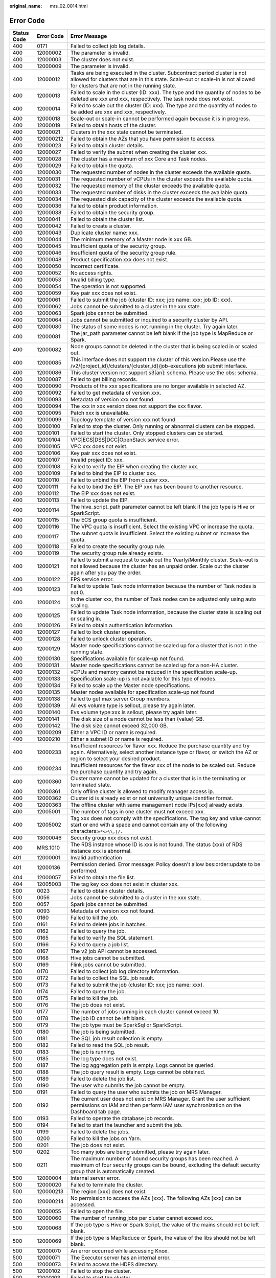 :original_name: mrs_02_0014.html

.. _mrs_02_0014:

Error Code
==========

+-------------+------------+--------------------------------------------------------------------------------------------------------------------------------------------------------------------------------------------------------------------------------------------------------------------------------------------------+
| Status Code | Error Code | Error Message                                                                                                                                                                                                                                                                                    |
+=============+============+==================================================================================================================================================================================================================================================================================================+
| 400         | 0171       | Failed to collect job log details.                                                                                                                                                                                                                                                               |
+-------------+------------+--------------------------------------------------------------------------------------------------------------------------------------------------------------------------------------------------------------------------------------------------------------------------------------------------+
| 400         | 12000002   | The parameter is invalid.                                                                                                                                                                                                                                                                        |
+-------------+------------+--------------------------------------------------------------------------------------------------------------------------------------------------------------------------------------------------------------------------------------------------------------------------------------------------+
| 400         | 12000003   | The cluster does not exist.                                                                                                                                                                                                                                                                      |
+-------------+------------+--------------------------------------------------------------------------------------------------------------------------------------------------------------------------------------------------------------------------------------------------------------------------------------------------+
| 400         | 12000009   | The parameter is invalid.                                                                                                                                                                                                                                                                        |
+-------------+------------+--------------------------------------------------------------------------------------------------------------------------------------------------------------------------------------------------------------------------------------------------------------------------------------------------+
| 400         | 12000012   | Tasks are being executed in the cluster. Subcontract period cluster is not allowed for clusters that are in this state. Scale-out or scale-in is not allowed for clusters that are not in the running state.                                                                                     |
+-------------+------------+--------------------------------------------------------------------------------------------------------------------------------------------------------------------------------------------------------------------------------------------------------------------------------------------------+
| 400         | 12000013   | Failed to scale in the cluster (ID: xxx). The type and the quantity of nodes to be deleted are xxx and xxx, respectively. The task node does not exist.                                                                                                                                          |
+-------------+------------+--------------------------------------------------------------------------------------------------------------------------------------------------------------------------------------------------------------------------------------------------------------------------------------------------+
| 400         | 12000014   | Failed to scale out the cluster (ID: xxx). The type and the quantity of nodes to be added are xxx and xxx, respectively.                                                                                                                                                                         |
+-------------+------------+--------------------------------------------------------------------------------------------------------------------------------------------------------------------------------------------------------------------------------------------------------------------------------------------------+
| 400         | 12000018   | Scale-out or scale-in cannot be performed again because it is in progress.                                                                                                                                                                                                                       |
+-------------+------------+--------------------------------------------------------------------------------------------------------------------------------------------------------------------------------------------------------------------------------------------------------------------------------------------------+
| 400         | 12000019   | Failed to obtain hosts of the cluster.                                                                                                                                                                                                                                                           |
+-------------+------------+--------------------------------------------------------------------------------------------------------------------------------------------------------------------------------------------------------------------------------------------------------------------------------------------------+
| 400         | 12000021   | Clusters in the xxx state cannot be terminated.                                                                                                                                                                                                                                                  |
+-------------+------------+--------------------------------------------------------------------------------------------------------------------------------------------------------------------------------------------------------------------------------------------------------------------------------------------------+
| 400         | 120000212  | Failed to obtain the AZs that you have permission to access.                                                                                                                                                                                                                                     |
+-------------+------------+--------------------------------------------------------------------------------------------------------------------------------------------------------------------------------------------------------------------------------------------------------------------------------------------------+
| 400         | 12000023   | Failed to obtain cluster details.                                                                                                                                                                                                                                                                |
+-------------+------------+--------------------------------------------------------------------------------------------------------------------------------------------------------------------------------------------------------------------------------------------------------------------------------------------------+
| 400         | 12000027   | Failed to verify the subnet when creating the cluster xxx.                                                                                                                                                                                                                                       |
+-------------+------------+--------------------------------------------------------------------------------------------------------------------------------------------------------------------------------------------------------------------------------------------------------------------------------------------------+
| 400         | 12000028   | The cluster has a maximum of xxx Core and Task nodes.                                                                                                                                                                                                                                            |
+-------------+------------+--------------------------------------------------------------------------------------------------------------------------------------------------------------------------------------------------------------------------------------------------------------------------------------------------+
| 400         | 12000029   | Failed to obtain the quota.                                                                                                                                                                                                                                                                      |
+-------------+------------+--------------------------------------------------------------------------------------------------------------------------------------------------------------------------------------------------------------------------------------------------------------------------------------------------+
| 400         | 12000030   | The requested number of nodes in the cluster exceeds the available quota.                                                                                                                                                                                                                        |
+-------------+------------+--------------------------------------------------------------------------------------------------------------------------------------------------------------------------------------------------------------------------------------------------------------------------------------------------+
| 400         | 12000031   | The requested number of vCPUs in the cluster exceeds the available quota.                                                                                                                                                                                                                        |
+-------------+------------+--------------------------------------------------------------------------------------------------------------------------------------------------------------------------------------------------------------------------------------------------------------------------------------------------+
| 400         | 12000032   | The requested memory of the cluster exceeds the available quota.                                                                                                                                                                                                                                 |
+-------------+------------+--------------------------------------------------------------------------------------------------------------------------------------------------------------------------------------------------------------------------------------------------------------------------------------------------+
| 400         | 12000033   | The requested number of disks in the cluster exceeds the available quota.                                                                                                                                                                                                                        |
+-------------+------------+--------------------------------------------------------------------------------------------------------------------------------------------------------------------------------------------------------------------------------------------------------------------------------------------------+
| 400         | 12000034   | The requested disk capacity of the cluster exceeds the available quota.                                                                                                                                                                                                                          |
+-------------+------------+--------------------------------------------------------------------------------------------------------------------------------------------------------------------------------------------------------------------------------------------------------------------------------------------------+
| 400         | 12000036   | Failed to obtain product information.                                                                                                                                                                                                                                                            |
+-------------+------------+--------------------------------------------------------------------------------------------------------------------------------------------------------------------------------------------------------------------------------------------------------------------------------------------------+
| 400         | 12000038   | Failed to obtain the security group.                                                                                                                                                                                                                                                             |
+-------------+------------+--------------------------------------------------------------------------------------------------------------------------------------------------------------------------------------------------------------------------------------------------------------------------------------------------+
| 400         | 12000041   | Failed to obtain the cluster list.                                                                                                                                                                                                                                                               |
+-------------+------------+--------------------------------------------------------------------------------------------------------------------------------------------------------------------------------------------------------------------------------------------------------------------------------------------------+
| 400         | 12000042   | Failed to create a cluster.                                                                                                                                                                                                                                                                      |
+-------------+------------+--------------------------------------------------------------------------------------------------------------------------------------------------------------------------------------------------------------------------------------------------------------------------------------------------+
| 400         | 12000043   | Duplicate cluster name: xxx.                                                                                                                                                                                                                                                                     |
+-------------+------------+--------------------------------------------------------------------------------------------------------------------------------------------------------------------------------------------------------------------------------------------------------------------------------------------------+
| 400         | 12000044   | The minimum memory of a Master node is xxx GB.                                                                                                                                                                                                                                                   |
+-------------+------------+--------------------------------------------------------------------------------------------------------------------------------------------------------------------------------------------------------------------------------------------------------------------------------------------------+
| 400         | 12000045   | Insufficient quota of the security group.                                                                                                                                                                                                                                                        |
+-------------+------------+--------------------------------------------------------------------------------------------------------------------------------------------------------------------------------------------------------------------------------------------------------------------------------------------------+
| 400         | 12000046   | Insufficient quota of the security group rule.                                                                                                                                                                                                                                                   |
+-------------+------------+--------------------------------------------------------------------------------------------------------------------------------------------------------------------------------------------------------------------------------------------------------------------------------------------------+
| 400         | 12000048   | Product specification xxx does not exist.                                                                                                                                                                                                                                                        |
+-------------+------------+--------------------------------------------------------------------------------------------------------------------------------------------------------------------------------------------------------------------------------------------------------------------------------------------------+
| 400         | 12000050   | Incorrect certificate.                                                                                                                                                                                                                                                                           |
+-------------+------------+--------------------------------------------------------------------------------------------------------------------------------------------------------------------------------------------------------------------------------------------------------------------------------------------------+
| 400         | 12000052   | No access rights.                                                                                                                                                                                                                                                                                |
+-------------+------------+--------------------------------------------------------------------------------------------------------------------------------------------------------------------------------------------------------------------------------------------------------------------------------------------------+
| 400         | 12000053   | Invalid billing type.                                                                                                                                                                                                                                                                            |
+-------------+------------+--------------------------------------------------------------------------------------------------------------------------------------------------------------------------------------------------------------------------------------------------------------------------------------------------+
| 400         | 12000054   | The operation is not supported.                                                                                                                                                                                                                                                                  |
+-------------+------------+--------------------------------------------------------------------------------------------------------------------------------------------------------------------------------------------------------------------------------------------------------------------------------------------------+
| 400         | 12000059   | Key pair xxx does not exist.                                                                                                                                                                                                                                                                     |
+-------------+------------+--------------------------------------------------------------------------------------------------------------------------------------------------------------------------------------------------------------------------------------------------------------------------------------------------+
| 400         | 12000061   | Failed to submit the job (cluster ID: xxx; job name: xxx; job ID: xxx).                                                                                                                                                                                                                          |
+-------------+------------+--------------------------------------------------------------------------------------------------------------------------------------------------------------------------------------------------------------------------------------------------------------------------------------------------+
| 400         | 12000062   | Jobs cannot be submitted to a cluster in the xxx state.                                                                                                                                                                                                                                          |
+-------------+------------+--------------------------------------------------------------------------------------------------------------------------------------------------------------------------------------------------------------------------------------------------------------------------------------------------+
| 400         | 12000063   | Spark jobs cannot be submitted.                                                                                                                                                                                                                                                                  |
+-------------+------------+--------------------------------------------------------------------------------------------------------------------------------------------------------------------------------------------------------------------------------------------------------------------------------------------------+
| 400         | 12000064   | Jobs cannot be submitted or inquired to a security cluster by API.                                                                                                                                                                                                                               |
+-------------+------------+--------------------------------------------------------------------------------------------------------------------------------------------------------------------------------------------------------------------------------------------------------------------------------------------------+
| 400         | 12000080   | The status of some nodes is not running in the cluster. Try again later.                                                                                                                                                                                                                         |
+-------------+------------+--------------------------------------------------------------------------------------------------------------------------------------------------------------------------------------------------------------------------------------------------------------------------------------------------+
| 400         | 12000081   | The jar_path parameter cannot be left blank if the job type is MapReduce or Spark.                                                                                                                                                                                                               |
+-------------+------------+--------------------------------------------------------------------------------------------------------------------------------------------------------------------------------------------------------------------------------------------------------------------------------------------------+
| 400         | 12000082   | Node groups cannot be deleted in the cluster that is being scaled in or scaled out.                                                                                                                                                                                                              |
+-------------+------------+--------------------------------------------------------------------------------------------------------------------------------------------------------------------------------------------------------------------------------------------------------------------------------------------------+
| 400         | 12000085   | This interface does not support the cluster of this version.Please use the /v2/{project_id}/clusters/{cluster_id}/job-executions job submit interface.                                                                                                                                           |
+-------------+------------+--------------------------------------------------------------------------------------------------------------------------------------------------------------------------------------------------------------------------------------------------------------------------------------------------+
| 400         | 12000086   | This cluster version not support s3[an]: schema. Please use the obs: schema.                                                                                                                                                                                                                     |
+-------------+------------+--------------------------------------------------------------------------------------------------------------------------------------------------------------------------------------------------------------------------------------------------------------------------------------------------+
| 400         | 12000087   | Failed to get billing records.                                                                                                                                                                                                                                                                   |
+-------------+------------+--------------------------------------------------------------------------------------------------------------------------------------------------------------------------------------------------------------------------------------------------------------------------------------------------+
| 400         | 12000090   | Products of the xxx specifications are no longer available in selected AZ.                                                                                                                                                                                                                       |
+-------------+------------+--------------------------------------------------------------------------------------------------------------------------------------------------------------------------------------------------------------------------------------------------------------------------------------------------+
| 400         | 12000092   | Failed to get metadata of version xxx.                                                                                                                                                                                                                                                           |
+-------------+------------+--------------------------------------------------------------------------------------------------------------------------------------------------------------------------------------------------------------------------------------------------------------------------------------------------+
| 400         | 12000093   | Metadata of version xxx not found.                                                                                                                                                                                                                                                               |
+-------------+------------+--------------------------------------------------------------------------------------------------------------------------------------------------------------------------------------------------------------------------------------------------------------------------------------------------+
| 400         | 12000094   | The xxx in xxx version does not support the xxx flavor.                                                                                                                                                                                                                                          |
+-------------+------------+--------------------------------------------------------------------------------------------------------------------------------------------------------------------------------------------------------------------------------------------------------------------------------------------------+
| 400         | 12000095   | Patch xxx is unavailable.                                                                                                                                                                                                                                                                        |
+-------------+------------+--------------------------------------------------------------------------------------------------------------------------------------------------------------------------------------------------------------------------------------------------------------------------------------------------+
| 400         | 12000099   | Topology template of version xxx not found.                                                                                                                                                                                                                                                      |
+-------------+------------+--------------------------------------------------------------------------------------------------------------------------------------------------------------------------------------------------------------------------------------------------------------------------------------------------+
| 400         | 12000100   | Failed to stop the cluster. Only running or abnormal clusters can be stopped.                                                                                                                                                                                                                    |
+-------------+------------+--------------------------------------------------------------------------------------------------------------------------------------------------------------------------------------------------------------------------------------------------------------------------------------------------+
| 400         | 12000101   | Failed to start the cluster. Only stopped clusters can be started.                                                                                                                                                                                                                               |
+-------------+------------+--------------------------------------------------------------------------------------------------------------------------------------------------------------------------------------------------------------------------------------------------------------------------------------------------+
| 400         | 12000104   | VPC|ECS|DSS|DCC|OpenStack service error.                                                                                                                                                                                                                                                         |
+-------------+------------+--------------------------------------------------------------------------------------------------------------------------------------------------------------------------------------------------------------------------------------------------------------------------------------------------+
| 400         | 12000105   | VPC xxx does not exist.                                                                                                                                                                                                                                                                          |
+-------------+------------+--------------------------------------------------------------------------------------------------------------------------------------------------------------------------------------------------------------------------------------------------------------------------------------------------+
| 400         | 12000106   | Key pair xxx does not exist.                                                                                                                                                                                                                                                                     |
+-------------+------------+--------------------------------------------------------------------------------------------------------------------------------------------------------------------------------------------------------------------------------------------------------------------------------------------------+
| 400         | 12000107   | Invalid project ID: xxx.                                                                                                                                                                                                                                                                         |
+-------------+------------+--------------------------------------------------------------------------------------------------------------------------------------------------------------------------------------------------------------------------------------------------------------------------------------------------+
| 400         | 12000108   | Failed to verify the EIP when creating the cluster xxx.                                                                                                                                                                                                                                          |
+-------------+------------+--------------------------------------------------------------------------------------------------------------------------------------------------------------------------------------------------------------------------------------------------------------------------------------------------+
| 400         | 12000109   | Failed to bind the EIP to cluster xxx.                                                                                                                                                                                                                                                           |
+-------------+------------+--------------------------------------------------------------------------------------------------------------------------------------------------------------------------------------------------------------------------------------------------------------------------------------------------+
| 400         | 12000110   | Failed to unbind the EIP from cluster xxx.                                                                                                                                                                                                                                                       |
+-------------+------------+--------------------------------------------------------------------------------------------------------------------------------------------------------------------------------------------------------------------------------------------------------------------------------------------------+
| 400         | 12000111   | Failed to bind the EIP. The EIP xxx has been bound to another resource.                                                                                                                                                                                                                          |
+-------------+------------+--------------------------------------------------------------------------------------------------------------------------------------------------------------------------------------------------------------------------------------------------------------------------------------------------+
| 400         | 12000112   | The EIP xxx does not exist.                                                                                                                                                                                                                                                                      |
+-------------+------------+--------------------------------------------------------------------------------------------------------------------------------------------------------------------------------------------------------------------------------------------------------------------------------------------------+
| 400         | 12000113   | Failed to update the EIP.                                                                                                                                                                                                                                                                        |
+-------------+------------+--------------------------------------------------------------------------------------------------------------------------------------------------------------------------------------------------------------------------------------------------------------------------------------------------+
| 400         | 12000114   | The hive_script_path parameter cannot be left blank if the job type is Hive or SparkScript.                                                                                                                                                                                                      |
+-------------+------------+--------------------------------------------------------------------------------------------------------------------------------------------------------------------------------------------------------------------------------------------------------------------------------------------------+
| 400         | 12000115   | The ECS group quota is insufficient.                                                                                                                                                                                                                                                             |
+-------------+------------+--------------------------------------------------------------------------------------------------------------------------------------------------------------------------------------------------------------------------------------------------------------------------------------------------+
| 400         | 12000116   | The VPC quota is insufficient. Select the existing VPC or increase the quota.                                                                                                                                                                                                                    |
+-------------+------------+--------------------------------------------------------------------------------------------------------------------------------------------------------------------------------------------------------------------------------------------------------------------------------------------------+
| 400         | 12000117   | The subnet quota is insufficient. Select the existing subnet or increase the quota.                                                                                                                                                                                                              |
+-------------+------------+--------------------------------------------------------------------------------------------------------------------------------------------------------------------------------------------------------------------------------------------------------------------------------------------------+
| 400         | 12000118   | Failed to create the security group rule.                                                                                                                                                                                                                                                        |
+-------------+------------+--------------------------------------------------------------------------------------------------------------------------------------------------------------------------------------------------------------------------------------------------------------------------------------------------+
| 400         | 12000119   | The security group rule already exists.                                                                                                                                                                                                                                                          |
+-------------+------------+--------------------------------------------------------------------------------------------------------------------------------------------------------------------------------------------------------------------------------------------------------------------------------------------------+
| 400         | 12000121   | Failed to submit a request to scale out the Yearly/Monthly cluster. Scale-out is not allowed because the cluster has an unpaid order. Scale out the cluster again after you pay the order.                                                                                                       |
+-------------+------------+--------------------------------------------------------------------------------------------------------------------------------------------------------------------------------------------------------------------------------------------------------------------------------------------------+
| 400         | 12000122   | EPS service error.                                                                                                                                                                                                                                                                               |
+-------------+------------+--------------------------------------------------------------------------------------------------------------------------------------------------------------------------------------------------------------------------------------------------------------------------------------------------+
| 400         | 12000123   | Failed to update Task node information because the number of Task nodes is not 0.                                                                                                                                                                                                                |
+-------------+------------+--------------------------------------------------------------------------------------------------------------------------------------------------------------------------------------------------------------------------------------------------------------------------------------------------+
| 400         | 12000124   | In the cluster xxx, the number of Task nodes can be adjusted only using auto scaling.                                                                                                                                                                                                            |
+-------------+------------+--------------------------------------------------------------------------------------------------------------------------------------------------------------------------------------------------------------------------------------------------------------------------------------------------+
| 400         | 12000125   | Failed to update Task node information, because the cluster state is scaling out or scaling in.                                                                                                                                                                                                  |
+-------------+------------+--------------------------------------------------------------------------------------------------------------------------------------------------------------------------------------------------------------------------------------------------------------------------------------------------+
| 400         | 12000126   | Failed to obtain authentication information.                                                                                                                                                                                                                                                     |
+-------------+------------+--------------------------------------------------------------------------------------------------------------------------------------------------------------------------------------------------------------------------------------------------------------------------------------------------+
| 400         | 12000127   | Failed to lock cluster operation.                                                                                                                                                                                                                                                                |
+-------------+------------+--------------------------------------------------------------------------------------------------------------------------------------------------------------------------------------------------------------------------------------------------------------------------------------------------+
| 400         | 12000128   | Failed to unlock cluster operation.                                                                                                                                                                                                                                                              |
+-------------+------------+--------------------------------------------------------------------------------------------------------------------------------------------------------------------------------------------------------------------------------------------------------------------------------------------------+
| 400         | 12000129   | Master node specifications cannot be scaled up for a cluster that is not in the running state.                                                                                                                                                                                                   |
+-------------+------------+--------------------------------------------------------------------------------------------------------------------------------------------------------------------------------------------------------------------------------------------------------------------------------------------------+
| 400         | 12000130   | Specifications available for scale-up not found.                                                                                                                                                                                                                                                 |
+-------------+------------+--------------------------------------------------------------------------------------------------------------------------------------------------------------------------------------------------------------------------------------------------------------------------------------------------+
| 400         | 12000131   | Master node specifications cannot be scaled up for a non-HA cluster.                                                                                                                                                                                                                             |
+-------------+------------+--------------------------------------------------------------------------------------------------------------------------------------------------------------------------------------------------------------------------------------------------------------------------------------------------+
| 400         | 12000132   | vCPUs and memory cannot be reduced in the specification scale-up.                                                                                                                                                                                                                                |
+-------------+------------+--------------------------------------------------------------------------------------------------------------------------------------------------------------------------------------------------------------------------------------------------------------------------------------------------+
| 400         | 12000133   | Specification scale-up is not available for this type of nodes.                                                                                                                                                                                                                                  |
+-------------+------------+--------------------------------------------------------------------------------------------------------------------------------------------------------------------------------------------------------------------------------------------------------------------------------------------------+
| 400         | 12000134   | Failed to scale up the Master node specifications.                                                                                                                                                                                                                                               |
+-------------+------------+--------------------------------------------------------------------------------------------------------------------------------------------------------------------------------------------------------------------------------------------------------------------------------------------------+
| 400         | 12000135   | Master nodes available for specification scale-up not found                                                                                                                                                                                                                                      |
+-------------+------------+--------------------------------------------------------------------------------------------------------------------------------------------------------------------------------------------------------------------------------------------------------------------------------------------------+
| 400         | 12000138   | Failed to get max server Group members.                                                                                                                                                                                                                                                          |
+-------------+------------+--------------------------------------------------------------------------------------------------------------------------------------------------------------------------------------------------------------------------------------------------------------------------------------------------+
| 400         | 12000139   | All evs volume type is sellout, please try again later.                                                                                                                                                                                                                                          |
+-------------+------------+--------------------------------------------------------------------------------------------------------------------------------------------------------------------------------------------------------------------------------------------------------------------------------------------------+
| 400         | 12000140   | Evs volume type:xxx is sellout, please try again later.                                                                                                                                                                                                                                          |
+-------------+------------+--------------------------------------------------------------------------------------------------------------------------------------------------------------------------------------------------------------------------------------------------------------------------------------------------+
| 400         | 12000141   | The disk size of a node cannot be less than {value} GB.                                                                                                                                                                                                                                          |
+-------------+------------+--------------------------------------------------------------------------------------------------------------------------------------------------------------------------------------------------------------------------------------------------------------------------------------------------+
| 400         | 12000142   | The disk size cannot exceed 32,000 GB.                                                                                                                                                                                                                                                           |
+-------------+------------+--------------------------------------------------------------------------------------------------------------------------------------------------------------------------------------------------------------------------------------------------------------------------------------------------+
| 400         | 12000209   | Either a VPC ID or name is required.                                                                                                                                                                                                                                                             |
+-------------+------------+--------------------------------------------------------------------------------------------------------------------------------------------------------------------------------------------------------------------------------------------------------------------------------------------------+
| 400         | 12000210   | Either a subnet ID or name is required.                                                                                                                                                                                                                                                          |
+-------------+------------+--------------------------------------------------------------------------------------------------------------------------------------------------------------------------------------------------------------------------------------------------------------------------------------------------+
| 400         | 12000233   | Insufficient resources for flavor xxx. Reduce the purchase quantity and try again. Alternatively, select another instance type or flavor, or switch the AZ or region to select your desired product.                                                                                             |
+-------------+------------+--------------------------------------------------------------------------------------------------------------------------------------------------------------------------------------------------------------------------------------------------------------------------------------------------+
| 400         | 12000234   | Insufficient resources for the flavor xxx of the node to be scaled out. Reduce the purchase quantity and try again.                                                                                                                                                                              |
+-------------+------------+--------------------------------------------------------------------------------------------------------------------------------------------------------------------------------------------------------------------------------------------------------------------------------------------------+
| 400         | 12000360   | Cluster name cannot be updated for a cluster that is in the terminating or terminated state.                                                                                                                                                                                                     |
+-------------+------------+--------------------------------------------------------------------------------------------------------------------------------------------------------------------------------------------------------------------------------------------------------------------------------------------------+
| 400         | 12000361   | Only offline cluster is allowed to modify manager access ip.                                                                                                                                                                                                                                     |
+-------------+------------+--------------------------------------------------------------------------------------------------------------------------------------------------------------------------------------------------------------------------------------------------------------------------------------------------+
| 400         | 12000362   | Cluster id is already exist or not universally unique identifier format.                                                                                                                                                                                                                         |
+-------------+------------+--------------------------------------------------------------------------------------------------------------------------------------------------------------------------------------------------------------------------------------------------------------------------------------------------+
| 400         | 12000363   | The offline cluster with same management node IPs[xxx] already exists.                                                                                                                                                                                                                           |
+-------------+------------+--------------------------------------------------------------------------------------------------------------------------------------------------------------------------------------------------------------------------------------------------------------------------------------------------+
| 400         | 12005001   | The number of tags in one cluster must not exceed xxx.                                                                                                                                                                                                                                           |
+-------------+------------+--------------------------------------------------------------------------------------------------------------------------------------------------------------------------------------------------------------------------------------------------------------------------------------------------+
| 400         | 12005002   | Tag xxx does not comply with the specifications. The tag key and value cannot start or end with a space and cannot contain any of the following characters:``=*<>\\,|/.``                                                                                                                        |
+-------------+------------+--------------------------------------------------------------------------------------------------------------------------------------------------------------------------------------------------------------------------------------------------------------------------------------------------+
| 400         | 13000046   | Security group xxx does not exist.                                                                                                                                                                                                                                                               |
+-------------+------------+--------------------------------------------------------------------------------------------------------------------------------------------------------------------------------------------------------------------------------------------------------------------------------------------------+
| 400         | MRS.1010   | The RDS instance whose ID is xxx is not found. The status (xxx) of RDS instance xxx is abnormal.                                                                                                                                                                                                 |
+-------------+------------+--------------------------------------------------------------------------------------------------------------------------------------------------------------------------------------------------------------------------------------------------------------------------------------------------+
| 401         | 12000001   | Invalid authentication                                                                                                                                                                                                                                                                           |
+-------------+------------+--------------------------------------------------------------------------------------------------------------------------------------------------------------------------------------------------------------------------------------------------------------------------------------------------+
| 401         | 12000136   | Permission denied. Error message: Policy doesn't allow bss:order:update to be performed.                                                                                                                                                                                                         |
+-------------+------------+--------------------------------------------------------------------------------------------------------------------------------------------------------------------------------------------------------------------------------------------------------------------------------------------------+
| 404         | 12000057   | Failed to obtain the file list.                                                                                                                                                                                                                                                                  |
+-------------+------------+--------------------------------------------------------------------------------------------------------------------------------------------------------------------------------------------------------------------------------------------------------------------------------------------------+
| 404         | 12005003   | The tag key xxx does not exist in cluster xxx.                                                                                                                                                                                                                                                   |
+-------------+------------+--------------------------------------------------------------------------------------------------------------------------------------------------------------------------------------------------------------------------------------------------------------------------------------------------+
| 500         | 0023       | Failed to obtain cluster details.                                                                                                                                                                                                                                                                |
+-------------+------------+--------------------------------------------------------------------------------------------------------------------------------------------------------------------------------------------------------------------------------------------------------------------------------------------------+
| 500         | 0056       | Jobs cannot be submitted to a cluster in the xxx state.                                                                                                                                                                                                                                          |
+-------------+------------+--------------------------------------------------------------------------------------------------------------------------------------------------------------------------------------------------------------------------------------------------------------------------------------------------+
| 500         | 0057       | Spark jobs cannot be submitted.                                                                                                                                                                                                                                                                  |
+-------------+------------+--------------------------------------------------------------------------------------------------------------------------------------------------------------------------------------------------------------------------------------------------------------------------------------------------+
| 500         | 0093       | Metadata of version xxx not found.                                                                                                                                                                                                                                                               |
+-------------+------------+--------------------------------------------------------------------------------------------------------------------------------------------------------------------------------------------------------------------------------------------------------------------------------------------------+
| 500         | 0160       | Failed to kill the job.                                                                                                                                                                                                                                                                          |
+-------------+------------+--------------------------------------------------------------------------------------------------------------------------------------------------------------------------------------------------------------------------------------------------------------------------------------------------+
| 500         | 0161       | Failed to delete jobs in batches.                                                                                                                                                                                                                                                                |
+-------------+------------+--------------------------------------------------------------------------------------------------------------------------------------------------------------------------------------------------------------------------------------------------------------------------------------------------+
| 500         | 0162       | Failed to query the job.                                                                                                                                                                                                                                                                         |
+-------------+------------+--------------------------------------------------------------------------------------------------------------------------------------------------------------------------------------------------------------------------------------------------------------------------------------------------+
| 500         | 0165       | Failed to verify the SQL statement.                                                                                                                                                                                                                                                              |
+-------------+------------+--------------------------------------------------------------------------------------------------------------------------------------------------------------------------------------------------------------------------------------------------------------------------------------------------+
| 500         | 0166       | Failed to query a job list.                                                                                                                                                                                                                                                                      |
+-------------+------------+--------------------------------------------------------------------------------------------------------------------------------------------------------------------------------------------------------------------------------------------------------------------------------------------------+
| 500         | 0167       | The v2 job API cannot be accessed.                                                                                                                                                                                                                                                               |
+-------------+------------+--------------------------------------------------------------------------------------------------------------------------------------------------------------------------------------------------------------------------------------------------------------------------------------------------+
| 500         | 0168       | Hive jobs cannot be submitted.                                                                                                                                                                                                                                                                   |
+-------------+------------+--------------------------------------------------------------------------------------------------------------------------------------------------------------------------------------------------------------------------------------------------------------------------------------------------+
| 500         | 0169       | Flink jobs cannot be submitted.                                                                                                                                                                                                                                                                  |
+-------------+------------+--------------------------------------------------------------------------------------------------------------------------------------------------------------------------------------------------------------------------------------------------------------------------------------------------+
| 500         | 0170       | Failed to collect job log directory information.                                                                                                                                                                                                                                                 |
+-------------+------------+--------------------------------------------------------------------------------------------------------------------------------------------------------------------------------------------------------------------------------------------------------------------------------------------------+
| 500         | 0172       | Failed to collect the SQL job result.                                                                                                                                                                                                                                                            |
+-------------+------------+--------------------------------------------------------------------------------------------------------------------------------------------------------------------------------------------------------------------------------------------------------------------------------------------------+
| 500         | 0173       | Failed to submit the job (cluster ID: xxx; job name: xxx).                                                                                                                                                                                                                                       |
+-------------+------------+--------------------------------------------------------------------------------------------------------------------------------------------------------------------------------------------------------------------------------------------------------------------------------------------------+
| 500         | 0174       | Failed to query the job.                                                                                                                                                                                                                                                                         |
+-------------+------------+--------------------------------------------------------------------------------------------------------------------------------------------------------------------------------------------------------------------------------------------------------------------------------------------------+
| 500         | 0175       | Failed to kill the job.                                                                                                                                                                                                                                                                          |
+-------------+------------+--------------------------------------------------------------------------------------------------------------------------------------------------------------------------------------------------------------------------------------------------------------------------------------------------+
| 500         | 0176       | The job does not exist.                                                                                                                                                                                                                                                                          |
+-------------+------------+--------------------------------------------------------------------------------------------------------------------------------------------------------------------------------------------------------------------------------------------------------------------------------------------------+
| 500         | 0177       | The number of jobs running in each cluster cannot exceed 10.                                                                                                                                                                                                                                     |
+-------------+------------+--------------------------------------------------------------------------------------------------------------------------------------------------------------------------------------------------------------------------------------------------------------------------------------------------+
| 500         | 0178       | The job ID cannot be left blank.                                                                                                                                                                                                                                                                 |
+-------------+------------+--------------------------------------------------------------------------------------------------------------------------------------------------------------------------------------------------------------------------------------------------------------------------------------------------+
| 500         | 0179       | The job type must be SparkSql or SparkScript.                                                                                                                                                                                                                                                    |
+-------------+------------+--------------------------------------------------------------------------------------------------------------------------------------------------------------------------------------------------------------------------------------------------------------------------------------------------+
| 500         | 0180       | The job is being submitted.                                                                                                                                                                                                                                                                      |
+-------------+------------+--------------------------------------------------------------------------------------------------------------------------------------------------------------------------------------------------------------------------------------------------------------------------------------------------+
| 500         | 0181       | The SQL job result collection is empty.                                                                                                                                                                                                                                                          |
+-------------+------------+--------------------------------------------------------------------------------------------------------------------------------------------------------------------------------------------------------------------------------------------------------------------------------------------------+
| 500         | 0182       | Failed to read the SQL job result.                                                                                                                                                                                                                                                               |
+-------------+------------+--------------------------------------------------------------------------------------------------------------------------------------------------------------------------------------------------------------------------------------------------------------------------------------------------+
| 500         | 0183       | The job is running.                                                                                                                                                                                                                                                                              |
+-------------+------------+--------------------------------------------------------------------------------------------------------------------------------------------------------------------------------------------------------------------------------------------------------------------------------------------------+
| 500         | 0185       | The log type does not exist.                                                                                                                                                                                                                                                                     |
+-------------+------------+--------------------------------------------------------------------------------------------------------------------------------------------------------------------------------------------------------------------------------------------------------------------------------------------------+
| 500         | 0187       | The log aggregation path is empty. Logs cannot be queried.                                                                                                                                                                                                                                       |
+-------------+------------+--------------------------------------------------------------------------------------------------------------------------------------------------------------------------------------------------------------------------------------------------------------------------------------------------+
| 500         | 0188       | The job query result is empty. Logs cannot be obtained.                                                                                                                                                                                                                                          |
+-------------+------------+--------------------------------------------------------------------------------------------------------------------------------------------------------------------------------------------------------------------------------------------------------------------------------------------------+
| 500         | 0189       | Failed to delete the job list.                                                                                                                                                                                                                                                                   |
+-------------+------------+--------------------------------------------------------------------------------------------------------------------------------------------------------------------------------------------------------------------------------------------------------------------------------------------------+
| 500         | 0190       | The user who submits the job cannot be empty.                                                                                                                                                                                                                                                    |
+-------------+------------+--------------------------------------------------------------------------------------------------------------------------------------------------------------------------------------------------------------------------------------------------------------------------------------------------+
| 500         | 0191       | Failed to query the user who submits the job on MRS Manager.                                                                                                                                                                                                                                     |
+-------------+------------+--------------------------------------------------------------------------------------------------------------------------------------------------------------------------------------------------------------------------------------------------------------------------------------------------+
| 500         | 0192       | The current user does not exist on MRS Manager. Grant the user sufficient permissions on IAM and then perform IAM user synchronization on the Dashboard tab page.                                                                                                                                |
+-------------+------------+--------------------------------------------------------------------------------------------------------------------------------------------------------------------------------------------------------------------------------------------------------------------------------------------------+
| 500         | 0193       | Failed to operate the database job records.                                                                                                                                                                                                                                                      |
+-------------+------------+--------------------------------------------------------------------------------------------------------------------------------------------------------------------------------------------------------------------------------------------------------------------------------------------------+
| 500         | 0194       | Failed to start the launcher and submit the job.                                                                                                                                                                                                                                                 |
+-------------+------------+--------------------------------------------------------------------------------------------------------------------------------------------------------------------------------------------------------------------------------------------------------------------------------------------------+
| 500         | 0199       | Failed to delete the jobs.                                                                                                                                                                                                                                                                       |
+-------------+------------+--------------------------------------------------------------------------------------------------------------------------------------------------------------------------------------------------------------------------------------------------------------------------------------------------+
| 500         | 0200       | Failed to kill the jobs on Yarn.                                                                                                                                                                                                                                                                 |
+-------------+------------+--------------------------------------------------------------------------------------------------------------------------------------------------------------------------------------------------------------------------------------------------------------------------------------------------+
| 500         | 0201       | The job does not exist.                                                                                                                                                                                                                                                                          |
+-------------+------------+--------------------------------------------------------------------------------------------------------------------------------------------------------------------------------------------------------------------------------------------------------------------------------------------------+
| 500         | 0202       | Too many jobs are being submitted, please try again later.                                                                                                                                                                                                                                       |
+-------------+------------+--------------------------------------------------------------------------------------------------------------------------------------------------------------------------------------------------------------------------------------------------------------------------------------------------+
| 500         | 0211       | The maximum number of bound security groups has been reached. A maximum of four security groups can be bound, excluding the default security group that is automatically created.                                                                                                                |
+-------------+------------+--------------------------------------------------------------------------------------------------------------------------------------------------------------------------------------------------------------------------------------------------------------------------------------------------+
| 500         | 12000004   | Internal server error.                                                                                                                                                                                                                                                                           |
+-------------+------------+--------------------------------------------------------------------------------------------------------------------------------------------------------------------------------------------------------------------------------------------------------------------------------------------------+
| 500         | 12000020   | Failed to terminate the cluster.                                                                                                                                                                                                                                                                 |
+-------------+------------+--------------------------------------------------------------------------------------------------------------------------------------------------------------------------------------------------------------------------------------------------------------------------------------------------+
| 500         | 120000213  | The region [xxx] does not exist.                                                                                                                                                                                                                                                                 |
+-------------+------------+--------------------------------------------------------------------------------------------------------------------------------------------------------------------------------------------------------------------------------------------------------------------------------------------------+
| 500         | 120000214  | No permission to access the AZs [xxx]. The following AZs [xxx] can be accessed.                                                                                                                                                                                                                  |
+-------------+------------+--------------------------------------------------------------------------------------------------------------------------------------------------------------------------------------------------------------------------------------------------------------------------------------------------+
| 500         | 12000055   | Failed to open the file.                                                                                                                                                                                                                                                                         |
+-------------+------------+--------------------------------------------------------------------------------------------------------------------------------------------------------------------------------------------------------------------------------------------------------------------------------------------------+
| 500         | 12000060   | The number of running jobs per cluster cannot exceed xxx.                                                                                                                                                                                                                                        |
+-------------+------------+--------------------------------------------------------------------------------------------------------------------------------------------------------------------------------------------------------------------------------------------------------------------------------------------------+
| 500         | 12000068   | If the job type is Hive or Spark Script, the value of the mains should not be left blank.                                                                                                                                                                                                        |
+-------------+------------+--------------------------------------------------------------------------------------------------------------------------------------------------------------------------------------------------------------------------------------------------------------------------------------------------+
| 500         | 12000069   | If the job type is MapReduce or Spark, the value of the libs should not be left blank.                                                                                                                                                                                                           |
+-------------+------------+--------------------------------------------------------------------------------------------------------------------------------------------------------------------------------------------------------------------------------------------------------------------------------------------------+
| 500         | 12000070   | An error occurred while accessing Knox.                                                                                                                                                                                                                                                          |
+-------------+------------+--------------------------------------------------------------------------------------------------------------------------------------------------------------------------------------------------------------------------------------------------------------------------------------------------+
| 500         | 12000071   | The Executor server has an internal error.                                                                                                                                                                                                                                                       |
+-------------+------------+--------------------------------------------------------------------------------------------------------------------------------------------------------------------------------------------------------------------------------------------------------------------------------------------------+
| 500         | 12000073   | Failed to access the HDFS directory.                                                                                                                                                                                                                                                             |
+-------------+------------+--------------------------------------------------------------------------------------------------------------------------------------------------------------------------------------------------------------------------------------------------------------------------------------------------+
| 500         | 12000102   | Failed to stop the cluster.                                                                                                                                                                                                                                                                      |
+-------------+------------+--------------------------------------------------------------------------------------------------------------------------------------------------------------------------------------------------------------------------------------------------------------------------------------------------+
| 500         | 12000103   | Failed to start the cluster.                                                                                                                                                                                                                                                                     |
+-------------+------------+--------------------------------------------------------------------------------------------------------------------------------------------------------------------------------------------------------------------------------------------------------------------------------------------------+
| 500         | 12000154   | IAM synchronization is in progress and cannot be triggered again in the same cluster. Cluster ID: xxx                                                                                                                                                                                            |
+-------------+------------+--------------------------------------------------------------------------------------------------------------------------------------------------------------------------------------------------------------------------------------------------------------------------------------------------+
| 500         | 12000156   | Failed to query Iam group                                                                                                                                                                                                                                                                        |
+-------------+------------+--------------------------------------------------------------------------------------------------------------------------------------------------------------------------------------------------------------------------------------------------------------------------------------------------+
| 500         | 12000157   | Failed to query Iam user or role                                                                                                                                                                                                                                                                 |
+-------------+------------+--------------------------------------------------------------------------------------------------------------------------------------------------------------------------------------------------------------------------------------------------------------------------------------------------+
| 500         | 12000163   | Failed to query Manager user.                                                                                                                                                                                                                                                                    |
+-------------+------------+--------------------------------------------------------------------------------------------------------------------------------------------------------------------------------------------------------------------------------------------------------------------------------------------------+
| 500         | 12000164   | Failed to query Manager user group.                                                                                                                                                                                                                                                              |
+-------------+------------+--------------------------------------------------------------------------------------------------------------------------------------------------------------------------------------------------------------------------------------------------------------------------------------------------+
| 500         | 130000002  | The token is invalid.                                                                                                                                                                                                                                                                            |
+-------------+------------+--------------------------------------------------------------------------------------------------------------------------------------------------------------------------------------------------------------------------------------------------------------------------------------------------+
| 500         | MRS.0010   | Dataconnector error.                                                                                                                                                                                                                                                                             |
+-------------+------------+--------------------------------------------------------------------------------------------------------------------------------------------------------------------------------------------------------------------------------------------------------------------------------------------------+
| 500         | MRS.0011   | SQL typed xxx can not run on the cluster which not installed dependent components. Cannot execute SQL on a cluster in the xxx state. Not support sql execution in cluster version xxx. Request with multiple SQL is not support. Failed to submit the SQL request to Executor (cluster ID: xxx). |
+-------------+------------+--------------------------------------------------------------------------------------------------------------------------------------------------------------------------------------------------------------------------------------------------------------------------------------------------+
| 500         | MRS.0205   | Failed to sync agency mapping configuration to cluster.                                                                                                                                                                                                                                          |
+-------------+------------+--------------------------------------------------------------------------------------------------------------------------------------------------------------------------------------------------------------------------------------------------------------------------------------------------+
| 500         | MRS.0206   | Updating agency mapping task is running.                                                                                                                                                                                                                                                         |
+-------------+------------+--------------------------------------------------------------------------------------------------------------------------------------------------------------------------------------------------------------------------------------------------------------------------------------------------+
| 500         | MRS.0207   | Parse Json format failed.                                                                                                                                                                                                                                                                        |
+-------------+------------+--------------------------------------------------------------------------------------------------------------------------------------------------------------------------------------------------------------------------------------------------------------------------------------------------+
| 500         | MRS.0208   | Create or modify policy failed.                                                                                                                                                                                                                                                                  |
+-------------+------------+--------------------------------------------------------------------------------------------------------------------------------------------------------------------------------------------------------------------------------------------------------------------------------------------------+
| 500         | MRS.0209   | Assign policy to agency failed.                                                                                                                                                                                                                                                                  |
+-------------+------------+--------------------------------------------------------------------------------------------------------------------------------------------------------------------------------------------------------------------------------------------------------------------------------------------------+
| 500         | MRS.0210   | No secu_admin policy.                                                                                                                                                                                                                                                                            |
+-------------+------------+--------------------------------------------------------------------------------------------------------------------------------------------------------------------------------------------------------------------------------------------------------------------------------------------------+
| 500         | MRS.0211   | Failed to obtain new agency or new agency does not exist.                                                                                                                                                                                                                                        |
+-------------+------------+--------------------------------------------------------------------------------------------------------------------------------------------------------------------------------------------------------------------------------------------------------------------------------------------------+
| 500         | MRS.0212   | Updating ECS agency task is running.                                                                                                                                                                                                                                                             |
+-------------+------------+--------------------------------------------------------------------------------------------------------------------------------------------------------------------------------------------------------------------------------------------------------------------------------------------------+
| 500         | MRS.0216   | Failed to update ECS metadata.                                                                                                                                                                                                                                                                   |
+-------------+------------+--------------------------------------------------------------------------------------------------------------------------------------------------------------------------------------------------------------------------------------------------------------------------------------------------+
| 500         | MRS.0217   | Failed to unbind policy.                                                                                                                                                                                                                                                                         |
+-------------+------------+--------------------------------------------------------------------------------------------------------------------------------------------------------------------------------------------------------------------------------------------------------------------------------------------------+
| 500         | MRS.0218   | Failed to check whether policies are exist or not.                                                                                                                                                                                                                                               |
+-------------+------------+--------------------------------------------------------------------------------------------------------------------------------------------------------------------------------------------------------------------------------------------------------------------------------------------------+
